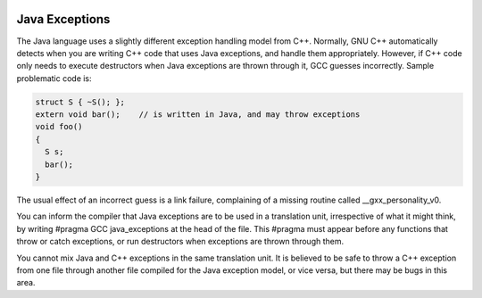   .. _java-exceptions:

Java Exceptions
***************

The Java language uses a slightly different exception handling model
from C++.  Normally, GNU C++ automatically detects when you are
writing C++ code that uses Java exceptions, and handle them
appropriately.  However, if C++ code only needs to execute destructors
when Java exceptions are thrown through it, GCC guesses incorrectly.
Sample problematic code is:

.. code-block:: c++

    struct S { ~S(); };
    extern void bar();    // is written in Java, and may throw exceptions
    void foo()
    {
      S s;
      bar();
    }

The usual effect of an incorrect guess is a link failure, complaining of
a missing routine called __gxx_personality_v0.

You can inform the compiler that Java exceptions are to be used in a
translation unit, irrespective of what it might think, by writing
#pragma GCC java_exceptions at the head of the file.  This
#pragma must appear before any functions that throw or catch
exceptions, or run destructors when exceptions are thrown through them.

You cannot mix Java and C++ exceptions in the same translation unit.  It
is believed to be safe to throw a C++ exception from one file through
another file compiled for the Java exception model, or vice versa, but
there may be bugs in this area.

